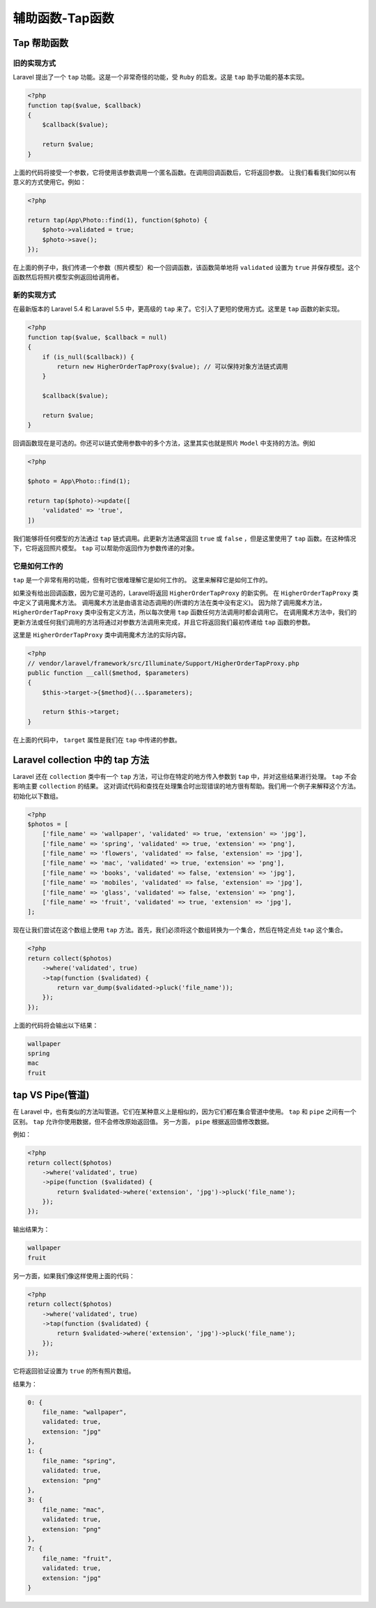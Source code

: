 =================
辅助函数-Tap函数
=================

Tap 帮助函数
============

旧的实现方式
------------
Laravel 提出了一个 ``tap`` 功能。这是一个非常奇怪的功能，受 ``Ruby`` 的启发。这是 ``tap`` 助手功能的基本实现。

.. code-block:: php

    <?php
    function tap($value, $callback)
    {
        $callback($value);

        return $value;
    }

上面的代码将接受一个参数，它将使用该参数调用一个匿名函数。在调用回调函数后，它将返回参数。
让我们看看我们如何以有意义的方式使用它。例如：

.. code-block:: php

    <?php

    return tap(App\Photo::find(1), function($photo) {
        $photo->validated = true;
        $photo->save();
    });

在上面的例子中，我们传递一个参数（照片模型）和一个回调函数，该函数简单地将 ``validated`` 设置为 ``true`` 并保存模型。这个函数然后将照片模型实例返回给调用者。

新的实现方式
------------
在最新版本的 Laravel 5.4 和 Laravel 5.5 中，更高级的 ``tap`` 来了。它引入了更短的使用方式。这里是 ``tap`` 函数的新实现。

.. code-block:: php

    <?php
    function tap($value, $callback = null)
    {
        if (is_null($callback)) {
            return new HigherOrderTapProxy($value); // 可以保持对象方法链式调用
        }

        $callback($value);

        return $value;
    }

回调函数现在是可选的。你还可以链式使用参数中的多个方法，这里其实也就是照片 ``Model`` 中支持的方法。例如

.. code-block:: php

    <?php

    $photo = App\Photo::find(1);

    return tap($photo)->update([
        'validated' => 'true',
    ])

我们能够将任何模型的方法通过 ``tap`` 链式调用。此更新方法通常返回 ``true`` 或 ``false`` ，但是这里使用了 ``tap`` 函数。在这种情况下，它将返回照片模型。 ``tap`` 可以帮助你返回作为参数传递的对象。

它是如何工作的
--------------
``tap`` 是一个非常有用的功能，但有时它很难理解它是如何工作的。 这里来解释它是如何工作的。

如果没有给出回调函数，因为它是可选的，Laravel将返回 ``HigherOrderTapProxy`` 的新实例。 在 ``HigherOrderTapProxy`` 类中定义了调用魔术方法。 调用魔术方法是由语言动态调用的(所谓的方法在类中没有定义)。 因为除了调用魔术方法， ``HigherOrderTapProxy`` 类中没有定义方法，所以每次使用 ``tap`` 函数任何方法调用时都会调用它。 在调用魔术方法中，我们的更新方法或任何我们调用的方法将通过对参数方法调用来完成，并且它将返回我们最初传递给 ``tap`` 函数的参数。

这里是 ``HigherOrderTapProxy`` 类中调用魔术方法的实际内容。

.. code-block:: php

    <?php
    // vendor/laravel/framework/src/Illuminate/Support/HigherOrderTapProxy.php
    public function __call($method, $parameters)
    {
        $this->target->{$method}(...$parameters);

        return $this->target;
    }

在上面的代码中， ``target`` 属性是我们在 ``tap`` 中传递的参数。

Laravel collection 中的 tap 方法
================================
Laravel 还在 ``collection`` 类中有一个 ``tap`` 方法，可让你在特定的地方传入参数到 ``tap`` 中，并对这些结果进行处理。 ``tap`` 不会影响主要 ``collection`` 的结果。 这对调试代码和查找在处理集合时出现错误的地方很有帮助。我们用一个例子来解释这个方法。初始化以下数组。

.. code-block:: php

    <?php
    $photos = [
        ['file_name' => 'wallpaper', 'validated' => true, 'extension' => 'jpg'],
        ['file_name' => 'spring', 'validated' => true, 'extension' => 'png'],
        ['file_name' => 'flowers', 'validated' => false, 'extension' => 'jpg'],
        ['file_name' => 'mac', 'validated' => true, 'extension' => 'png'],
        ['file_name' => 'books', 'validated' => false, 'extension' => 'jpg'],
        ['file_name' => 'mobiles', 'validated' => false, 'extension' => 'jpg'],
        ['file_name' => 'glass', 'validated' => false, 'extension' => 'png'],
        ['file_name' => 'fruit', 'validated' => true, 'extension' => 'jpg'],
    ];

现在让我们尝试在这个数组上使用 ``tap`` 方法。首先，我们必须将这个数组转换为一个集合，然后在特定点处 ``tap`` 这个集合。

.. code-block:: php

    <?php
    return collect($photos)
        ->where('validated', true)
        ->tap(function ($validated) {
            return var_dump($validated->pluck('file_name'));
        });
    });

上面的代码将会输出以下结果：

.. code-block:: shell

    wallpaper
    spring
    mac
    fruit

tap VS Pipe(管道)
=================
在 Laravel 中，也有类似的方法叫管道。它们在某种意义上是相似的，因为它们都在集合管道中使用。 ``tap`` 和 ``pipe`` 之间有一个区别。 ``tap`` 允许你使用数据，但不会修改原始返回值。 另一方面， ``pipe`` 根据返回值修改数据。

例如：

.. code-block:: php

    <?php
    return collect($photos)
        ->where('validated', true)
        ->pipe(function ($validated) {
            return $validated->where('extension', 'jpg')->pluck('file_name');
        });
    });

输出结果为：

.. code-block:: shell

    wallpaper
    fruit

另一方面，如果我们像这样使用上面的代码：

.. code-block:: php

    <?php
    return collect($photos)
        ->where('validated', true)
        ->tap(function ($validated) {
            return $validated->where('extension', 'jpg')->pluck('file_name');
        });
    });

它将返回验证设置为 ``true`` 的所有照片数组。

结果为：

.. code-block:: shell

    0: {
        file_name: "wallpaper",
        validated: true,
        extension: "jpg"
    },
    1: {
        file_name: "spring",
        validated: true,
        extension: "png"
    },
    3: {
        file_name: "mac",
        validated: true,
        extension: "png"
    },
    7: {
        file_name: "fruit",
        validated: true,
        extension: "jpg"
    }









